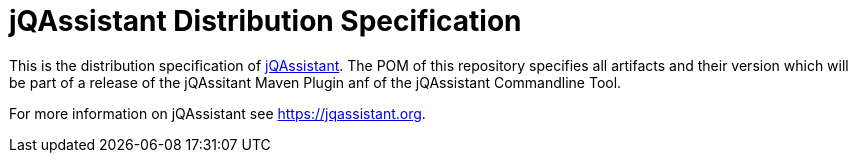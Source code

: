 = jQAssistant Distribution Specification

This is the distribution specification of https://jqassistant.org[jQAssistant^].
The POM of this repository specifies all
artifacts and their version which will be part of a release of
the jQAssitant Maven Plugin anf of the jQAssistant Commandline Tool.

For more information on jQAssistant see https://jqassistant.org[^].
